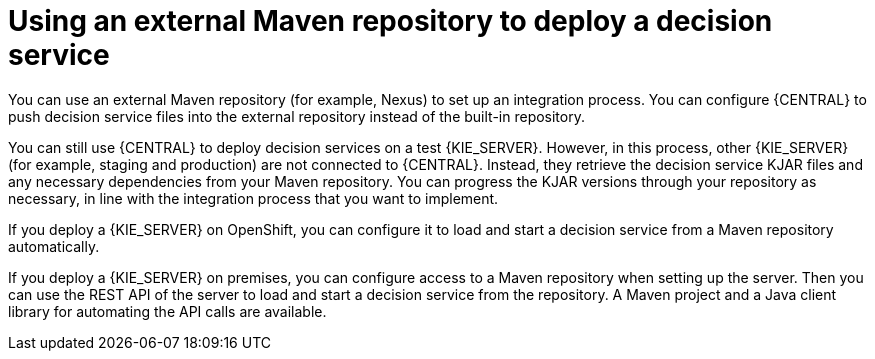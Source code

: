 [id='maven-deployment']
= Using an external Maven repository to deploy a decision service

You can use an external Maven repository (for example, Nexus) to set up an integration process. You can configure {CENTRAL} to push decision service files into the external repository instead of the built-in repository.

You can still use {CENTRAL} to deploy decision services on a test {KIE_SERVER}. However, in this process, other {KIE_SERVER} (for example, staging and production) are not connected to {CENTRAL}. Instead, they retrieve the decision service KJAR files and any necessary dependencies from your Maven repository. You can progress the KJAR versions through your repository as necessary, in line with the integration process that you want to implement.

If you deploy a {KIE_SERVER} on OpenShift, you can configure it to load and start a decision service from a Maven repository automatically. 

If you deploy a {KIE_SERVER} on premises, you can configure access to a Maven repository when setting up the server. Then you can use the REST API of the server to load and start a decision service from the repository. A Maven project and a Java client library for automating the API calls are available.
